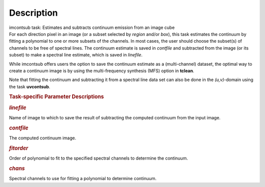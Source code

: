 .. container::
   :name: viewlet-above-content-title

Description
===========

.. container::
   :name: viewlet-below-content-title

.. container:: documentDescription description

   imcontsub task: Estimates and subtracts continuum emission from an
   image cube

.. container:: section
   :name: viewlet-above-content-body

.. container:: section
   :name: content-core

   .. container::
      :name: parent-fieldname-text

      For each direction pixel in an image (or a subset selected by
      *region* and/or *box*), this task estimates the continuum by
      fitting a polynomial to one or more subsets of the channels. In
      most cases, the user should choose the subset(s) of channels to be
      free of spectral lines. The continuum estimate is saved in
      *contfile* and subtracted from the image (or its subset) to make a
      spectral line estimate, which is saved in *linefile*.

      While imcontsub offers users the option to save the continuum
      estimate as a (multi-channel) dataset, the optimal way to create a
      continuum image is by using the multi-frequency synthesis (MFS)
      option in **tclean**.

      Note that fitting the continuum and subtracting it from a spectral
      line data set can also be done in the *(u,v)*-domain using the
      task **uvcontsub**.

       

      .. rubric:: Task-specific Parameter Descriptions
         :name: task-specific-parameter-descriptions

      .. rubric:: *linefile*
         :name: linefile

      Name of image to which to save the result of subtracting the
      computed continuum from the input image.

      .. rubric:: *contfile*
         :name: contfile

      The computed continuum image.

      .. rubric:: *fitorder*
         :name: fitorder

      Order of polynomial to fit to the specified spectral channels to
      determine the continuum.

      .. rubric:: *chans*
         :name: chans

      Spectral channels to use for fitting a polynomial to determine
      continuum.

.. container:: section
   :name: viewlet-below-content-body
